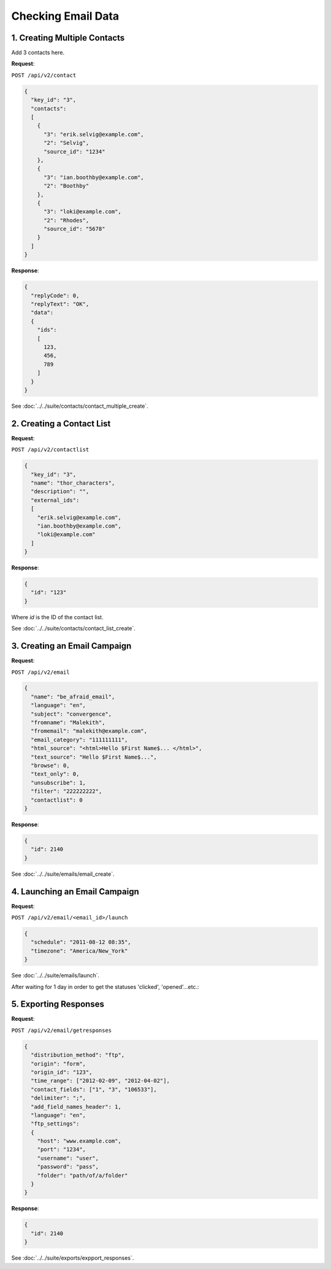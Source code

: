 Checking Email Data
===================

1. Creating Multiple Contacts
-----------------------------

Add 3 contacts here.

**Request**:

``POST /api/v2/contact``

.. code-block:: json

   {
     "key_id": "3",
     "contacts":
     [
       {
         "3": "erik.selvig@example.com",
         "2": "Selvig",
         "source_id": "1234"
       },
       {
         "3": "ian.boothby@example.com",
         "2": "Boothby"
       },
       {
         "3": "loki@example.com",
         "2": "Rhodes",
         "source_id": "5678"
       }
     ]
   }

**Response**:

.. code-block:: json

   {
     "replyCode": 0,
     "replyText": "OK",
     "data":
     {
       "ids":
       [
         123,
         456,
         789
       ]
     }
   }

See :doc:`../../suite/contacts/contact_multiple_create`.

2. Creating a Contact List
--------------------------

**Request**:

``POST /api/v2/contactlist``

.. code-block:: json

   {
     "key_id": "3",
     "name": "thor_characters",
     "description": "",
     "external_ids":
     [
       "erik.selvig@example.com",
       "ian.boothby@example.com",
       "loki@example.com"
     ]
   }

**Response**:

.. code-block:: json

     {
       "id": "123"
     }

Where *id* is the ID of the contact list.

See :doc:`../../suite/contacts/contact_list_create`.

3. Creating an Email Campaign
-----------------------------

**Request**:

``POST /api/v2/email``

.. code-block:: json

   {
     "name": "be_afraid_email",
     "language": "en",
     "subject": "convergence",
     "fromname": "Malekith",
     "fromemail": "malekith@example.com",
     "email_category": "111111111",
     "html_source": "<html>Hello $First Name$... </html>",
     "text_source": "Hello $First Name$...",
     "browse": 0,
     "text_only": 0,
     "unsubscribe": 1,
     "filter": "222222222",
     "contactlist": 0
   }

**Response**:

.. code-block:: json

     {
       "id": 2140
     }

See :doc:`../../suite/emails/email_create`.

4. Launching an Email Campaign
------------------------------

**Request**:

``POST /api/v2/email/<email_id>/launch``

.. code-block:: json

   {
     "schedule": "2011-08-12 08:35",
     "timezone": "America/New_York"
   }

See :doc:`../../suite/emails/launch`.

After waiting for 1 day in order to get the statuses 'clicked', 'opened'...etc.:

5. Exporting Responses
----------------------

**Request**:

``POST /api/v2/email/getresponses``

.. code-block:: json

   {
     "distribution_method": "ftp",
     "origin": "form",
     "origin_id": "123",
     "time_range": ["2012-02-09", "2012-04-02"],
     "contact_fields": ["1", "3", "106533"],
     "delimiter": ";",
     "add_field_names_header": 1,
     "language": "en",
     "ftp_settings":
     {
       "host": "www.example.com",
       "port": "1234",
       "username": "user",
       "password": "pass",
       "folder": "path/of/a/folder"
     }
   }

**Response**:

.. code-block:: json

   {
     "id": 2140
   }

See :doc:`../../suite/exports/expport_responses`.
